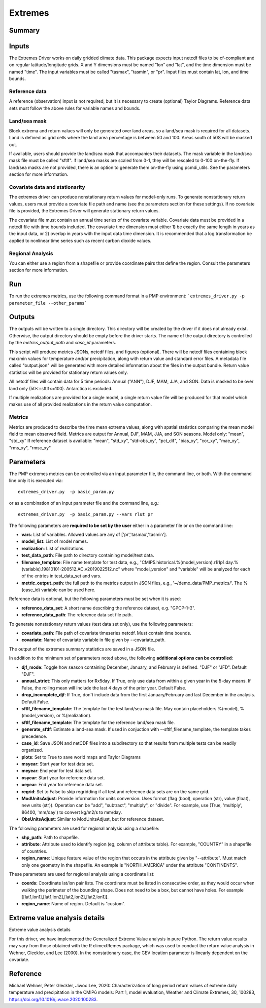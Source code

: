 *****************
Extremes
*****************

Summary
========

Inputs
========

The Extremes Driver works on daily gridded climate data. This package expects input netcdf files to be cf-compliant and on regular latitude/longitude grids. X and Y dimensions must be named "lon" and "lat", and the time dimension must be named "time". The input variables must be called "tasmax", "tasmin", or "pr". Input files must contain lat, lon, and time bounds.

Reference data
####################
A reference (observation) input is not required, but it is necessary to create (optional) Taylor Diagrams. Reference data sets must follow the above rules for variable names and bounds.

Land/sea mask
###################
Block extrema and return values will only be generated over land areas, so a land/sea mask is required for all datasets. Land is defined as grid cells where the land area percentage is between 50 and 100. Areas south of 50S will be masked out.

If available, users should provide the land/sea mask that accompanies their datasets. The mask variable in the land/sea mask file must be called "sftlf". If land/sea masks are scaled from 0-1, they will be rescaled to 0-100 on-the-fly. If land/sea masks are not provided, there is an option to generate them on-the-fly using pcmdi_utils. See the parameters section for more information.

Covariate data and stationarity
################################
The extremes driver can produce nonstationary return values for model-only runs. To generate nonstationary return values, users must provide a covariate file path and name (see the parameters section for these settings). If no covariate file is provided, the Extremes Driver will generate stationary return values.

The covariate file must contain an annual time series of the covariate variable. Covariate data must be provided in a netcdf file with time bounds included. The covariate time dimension must either 1) be exactly the same length in years as the input data, or 2) overlap in years with the input data time dimension. It is recommended that a log transformation be applied to nonlinear time series such as recent carbon dioxide values.

Regional Analysis
#####################
You can either use a region from a shapefile or provide coordinate pairs that define the region. Consult the parameters section for more information.


Run
=====

To run the extremes metrics, use the following command format in a PMP environment:  
```extremes_driver.py -p parameter_file --other_params```

Outputs
========
The outputs will be written to a single directory. This directory will be created by the driver if it does not already exist. Otherwise, the output directory should be empty before the driver starts. The name of the output directory is controlled by the `metrics_output_path` and `case_id` parameters. 

This script will produce metrics JSONs, netcdf files, and figures (optional). There will be netcdf files containing block max/min values for temperature and/or precipitation, along with return value and standard error files. A metadata file called "output.json" will be generated with more detailed information about the files in the output bundle. Return value statistics will be provided for stationary return values only.

All netcdf files will contain data for 5 time periods: Annual ("ANN"), DJF, MAM, JJA, and SON. Data is masked to be over land only (50<=sftlf<=100). Antarctica is excluded.

If multiple realizations are provided for a single model, a single return value file will be produced for that model which makes use of all provided realizations in the return value computation.

Metrics
##########
Metrics are produced to describe the time mean extrema values, along with spatial statistics comparing the mean model field to mean observed field. Metrics are output for Annual, DJF, MAM, JJA, and SON seasons.
Model only: "mean", "std_xy"  
If reference dataset is available: "mean", "std_xy", "std-obs_xy", "pct_dif", "bias_xy", "cor_xy", "mae_xy", "rms_xy", "rmsc_xy"  


Parameters
===========

The PMP extremes metrics can be controlled via an input parameter file, the command line, or both.  With the command line only it is executed via: ::

   extremes_driver.py  -p basic_param.py

or as a combination of an input parameter file and the command line, e.g.: ::

   extremes_driver.py  -p basic_param.py --vars rlut pr 

The following parameters are **required to be set by the user** either in a parameter file or on the command line:  

* **vars**: List of variables. Allowed values are any of ['pr','tasmax','tasmin'].
* **model_list**: List of model names.
* **realization**: List of realizations.
* **test_data_path**: File path to directory containing model/test data.
* **filename_template**: File name template for test data, e.g., "CMIP5.historical.%(model_version).r1i1p1.day.%(variable).19810101-200512.AC.v2019022512.nc" where "model_version" and "variable" will be analyzed for each of the entries in test_data_set and vars.
* **metric_output_path**: the full path to the metrics output in JSON files, e.g., '~/demo_data/PMP_metrics/'. The %(case_id) variable can be used here.

Reference data is optional, but the following parameters must be set when it is used:

* **reference_data_set**: A short name describing the reference dataset, e.g. "GPCP-1-3".
* **reference_data_path**: The reference data set file path.

To generate nonstationary return values (test data set only), use the following parameters:

* **covariate_path**: File path of covariate timeseries netcdf. Must contain time bounds.
* **covariate**: Name of covariate variable in file given by --covariate_path.

The output of the extremes summary statistics are saved in a JSON file. 


In addition to the minimum set of parameters noted above, the following **additional options can be controlled**:

* **djf_mode**: Toggle how season containing December, January, and February is defined. "DJF" or "JFD". Default "DJF".
* **annual_strict**: This only matters for Rx5day. If True, only use data from within a given year in the 5-day means. If False, the rolling mean will include the last 4 days of the prior year. Default False.
* **drop_incomplete_djf**: If True, don't include data from the first January/February and last December in the analysis. Default False.
* **sftlf_filename_template**: The template for the test land/sea mask file. May contain placeholders %(model), %(model_version), or %(realization).
* **sftlf_filename_template**: The template for the reference land/sea mask file.
* **generate_sftlf**: Estimate a land-sea mask. If used in conjuction with --sftlf_filename_template, the template takes precedence.
* **case_id**: Save JSON and netCDF files into a subdirectory so that results from multiple tests can be readily organized.
* **plots**: Set to True to save world maps and Taylor Diagrams
* **msyear**: Start year for test data set.
* **meyear**: End year for test data set.
* **osyear**: Start year for reference data set.
* **oeyear**: End year for reference data set.
* **regrid**: Set to False to skip regridding if all test and reference data sets are on the same grid.
* **ModUnitsAdjust**: Provide information for units conversion. Uses format (flag (bool), operation (str), value (float), new units (str)). Operation can be "add", "subtract", "multiply", or "divide". For example, use (True, 'multiply', 86400, 'mm/day') to convert kg/m2/s to mm/day.
* **ObsUnitsAdjust**: Similar to ModUnitsAdjust, but for reference dataset.

The following parameters are used for regional analysis using a shapefile:

* **shp_path**: Path to shapefile.
* **attribute**: Attribute used to identify region (eg, column of attribute table). For example, "COUNTRY" in a shapefile of countries.
* **region_name**: Unique feature value of the region that occurs in the attribute given by "--attribute". Must match only one geometry in the shapefile. An example is "NORTH_AMERICA" under the attribute "CONTINENTS".

These parameters are used for regional analysis using a coordinate list:

* **coords**: Coordinate lat/lon pair lists. The coordinate must be listed in consecutive order, as they would occur when walking the perimeter of the bounding shape. Does not need to be a box, but cannot have holes. For example [[lat1,lon1],[lat1,lon2],[lat2,lon2],[lat2,lon1]].
* **region_name**: Name of region. Default is "custom".

Extreme value analysis details
==============================

Extreme value analysis details

For this driver, we have implemented the Generalized Extreme Value analysis in pure Python. The return value results may vary from those obtained with the R climextRemes package, which was used to conduct the return value analysis in Wehner, Gleckler, and Lee (2000). In the nonstationary case, the GEV location parameter is linearly dependent on the covariate.

Reference
==========

Michael Wehner, Peter Gleckler, Jiwoo Lee, 2020: Characterization of long period return values of extreme daily temperature and precipitation in the CMIP6 models: Part 1, model evaluation, Weather and Climate Extremes, 30, 100283, https://doi.org/10.1016/j.wace.2020.100283.
